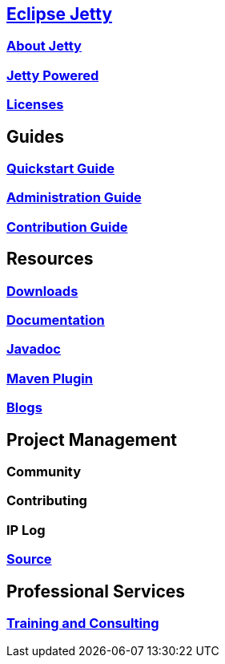 :linkattrs:
:notitle:

:toc-title: none
:toc-image: jetty-logo.svg

== link:/jetty/index.html[Eclipse Jetty]
=== link:/jetty/about.html[About Jetty]
=== link:/jetty/powered/index.html[Jetty Powered]
=== link:/jetty/licenses.html[Licenses]

== Guides
=== link:/jetty/quickstart-guide/index.html[Quickstart Guide]
=== link:/jetty/administration-guide/index.html[Administration Guide]
=== link:/jetty/contribution-guide/index.html[Contribution Guide]

== Resources
=== link:/jetty/download.html[Downloads]
=== link:/jetty/documentation/index.html[Documentation]
=== link:/jetty/javadoc/index.html[Javadoc]
=== https://eclipse.org/jetty/todo.html[Maven Plugin]
=== https://webtide.com/blogs[Blogs]

== Project Management
=== Community
=== Contributing
=== IP Log
=== https://github.com/eclipse/jetty.project[Source]

== Professional Services
=== link:++https://marketplace.eclipse.org/search/site/jetty?f[0]=im_taxonomy_vocabulary_3%3A34++[Training and Consulting]
